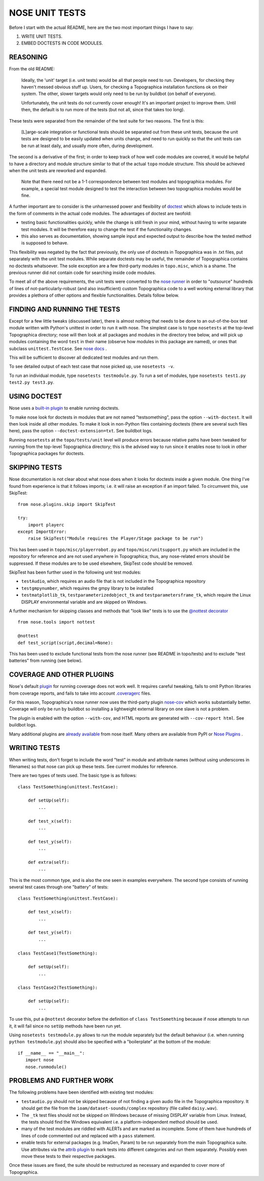 NOSE UNIT TESTS
===============

Before I start with the actual README, here are the two most important things I have to say:

1. WRITE UNIT TESTS.

2. EMBED DOCTESTS IN CODE MODULES.


REASONING
---------

From the old README:

   Ideally, the 'unit' target (i.e. unit tests) would be all that people
   need to run. Developers, for checking they haven't messed obvious
   stuff up. Users, for checking a Topographica installation functions ok
   on their system. The other, slower targets would only need to be run
   by buildbot (on behalf of everyone).
   
   Unfortunately, the unit tests do not currently cover enough! It's an
   important project to improve them. Until then, the default is to run
   more of the tests (but not all, since that takes too long).

These tests were separated from the remainder of the test suite for two reasons. The first is this:

   [L]arge-scale integration or functional tests should be
   separated out from these unit tests, because the unit tests are
   designed to be easily updated when units change, and need to run
   quickly so that the unit tests can be run at least daily, and usually
   more often, during development.

The second is a derivative of the first; in order to keep track of how well code modules are covered, it would be helpful to have a directory
and module structure similar to that of the actual ``topo`` module structure. This should be achieved when the unit tests are reworked and expanded.

   Note that there need not be a 1-1 correspondence between test modules
   and topographica modules.  For example, a special test module designed
   to test the interaction between two topographica modules would be
   fine.

A further important are to consider is the unharnessed power and flexibility of `doctest <http://docs.python.org/2/library/doctest.html>`_ which allows to include tests in the form of comments in the actual code modules. The advantages of doctest are twofold:

- testing basic functionalities quickly, while the change is still fresh in your mind, without having to write separate test modules. It will be
  therefore easy to change the test if the functionality changes.

- this also serves as documentation, showing sample input and expected output to describe how the tested method is supposed to behave.

This flexibility was negated by the fact that previously, the only use of doctests in Topographica was in .txt files, put separately with the unit
test modules. While separate doctests may be useful, the remainder of Topographica contains no doctests whatsoever. The sole exception are a few
third-party modules in ``topo.misc``, which is a shame. The previous runner did not contain code for searching inside code modules.

To meet all of the above requirements, the unit tests were converted to the `nose runner <https://nose.readthedocs.org/en/latest/index.html>`_
in order to "outsource" hundreds of lines of not-particularly-robust (and also insufficient) custom Topographica code to a well working external
library that provides a plethora of other options and flexible functionalities. Details follow below.


FINDING AND RUNNING THE TESTS
-----------------------------

Except for a few little tweaks (discussed later), there is almost nothing that needs to be done to an out-of-the-box test module written with Python's
unittest in order to run it with nose. The simplest case is to type ``nosetests`` at the top-level Topographica directory; nose will then look at all
packages and modules in the directory tree below, and will pick up modules containing the word ``test`` in their name (observe how modules in this
package are named), or ones that subclass ``unittest.TestCase``. See `nose docs <https://nose.readthedocs.org/en/latest/finding_tests.html>`_ .

This will be sufficient to discover all dedicated test modules and run them.

To see detailed output of each test case that nose picked up, use ``nosetests -v``.

To run an individual module, type ``nosetests testmodule.py``. To run a set of modules, type ``nosetests test1.py test2.py test3.py``.

USING DOCTEST
-------------

Nose uses a `built-in plugin <https://nose.readthedocs.org/en/latest/plugins/doctests.html>`_ to enable running doctests.

To make nose look for doctests in modules that are not named "testsomething", pass the option ``--with-doctest``. It will then look inside all other
modules. To make it look in non-Python files containing doctests (there are several such files here), pass the option ``--doctest-extension=txt``.
See buildbot logs.

Running ``nosetests`` at the ``topo/tests/unit`` level will produce errors because relative paths have been tweaked for running from the top-level
Topographica directory; this is the advised way to run since it enables nose to look in other Topographica packages for doctests.

SKIPPING TESTS
--------------

Nose documentation is not clear about what nose does when it looks for doctests inside a given module. One thing I've found from experience is that
it follows imports; i.e. it will raise an exception if an import failed. To circumvent this, use SkipTest::

   from nose.plugins.skip import SkipTest
   
   try:
       import playerc
   except ImportError:
       raise SkipTest("Module requires the Player/Stage package to be run")

This has been used in ``topo/misc/playerrobot.py`` and ``topo/misc/unitsupport.py`` which are included in the repository for reference and are not 
used anywhere in Topographica; thus, any nose-related errors should be suppressed. If these modules are to be used elsewhere, SkipTest code should
be removed.

SkipTest has been further used in the following unit test modules:

- ``testAudio``, which requires an audio file that is not included in the Topographica repository

- ``testgmpynumber``, which requires the gmpy library to be installed

- ``testmatplotlib_tk``, ``testparameterizedobject_tk`` and ``testparametersframe_tk``, which require the Linux DISPLAY environmental variable and
  are skipped on Windows.
  
A further mechanism for skipping classes and methods that "look like" tests is to use the `@nottest decorator <https://nose.readthedocs.org/en/latest/testing_tools.html?highlight=nottest#nose.tools.nottest>`_ ::

   from nose.tools import nottest
   
   @nottest
   def test_script(script,decimal=None):

This has been used to exclude functional tests from the nose runner (see README in topo/tests) and to exclude "test batteries" from running (see below).

COVERAGE AND OTHER PLUGINS
--------------------------

Nose's default `plugin <https://nose.readthedocs.org/en/latest/plugins/cover.html>`_ for running coverage does not work well. It requires careful
tweaking, fails to omit Python libraries from coverage reports, and fails to take into account `.coveragerc <http://nedbatchelder.com/code/coverage/config.html>`_ files.

For this reason, Topographica's nose runner now uses the third-party plugin `nose-cov <https://pypi.python.org/pypi/nose-cov>`_ which works
substantially better. Coverage will only be run by buildbot so installing a lightweight external library on one slave is not a problem.

The plugin is enabled with the option ``--with-cov``, and HTML reports are generated with ``--cov-report html``. See buildbot logs.

Many additional plugins are `already available <https://nose.readthedocs.org/en/latest/plugins/builtin.html>`_ from nose itself. Many others are
available from PyPI or `Nose Plugins <http://nose-plugins.jottit.com/>`_ .

WRITING TESTS
-------------

When writing tests, don't forget to include the word "test" in module and attribute names (without using underscores in filenames) so that nose
can pick up these tests. See current modules for reference.

There are two types of tests used. The basic type is as follows::

   class TestSomething(unittest.TestCase):
   
       def setUp(self):
           ...
   
       def test_x(self):
           ...
   
       def test_y(self):
           ...
   
       def extra(self):
           ...

This is the most common type, and is also the one seen in examples everywhere. The second type consists of running several test cases through
one "battery" of tests::

   class TestSomething(unittest.TestCase):
   
       def test_x(self):
           ...
   
       def test_y(self):
           ...
   
   class TestCase1(TestSomething):
   
       def setUp(self):
           ...
   
   class TestCase2(TestSomething):
   
       def setUp(self):
           ...
		   
To use this, put a ``@nottest`` decorator before the definition of ``class TestSomething`` because if nose attempts to run it, it will fail
since no ``setUp`` methods have been run yet.

Using ``nosetests testmodule.py`` allows to run the module separately but the default behaviour (i.e. when running ``python testmodule.py``) should
also be specified with a "boilerplate" at the bottom of the module::

   if __name__ == "__main__":
      import nose
      nose.runmodule()

PROBLEMS AND FURTHER WORK
-------------------------

The following problems have been identified with existing test modules:

- ``testaudio.py`` should not be skipped because of not finding a given audio file in the Topographica repository. It should get the file from the
  ``ioam/dataset-sounds/complex`` repository (file called ``daisy.wav``).

- The ``_tk`` test files should not be skipped on Windows because of missing DISPLAY variable from Linux. Instead, the tests should find the Windows
  equivalent i.e. a platform-independent method should be used.

- many of the test modules are riddled with ALERTs and are marked as incomplete. Some of them have hundreds of lines of code commented out and
  replaced with a ``pass`` statement.

- enable tests for external packages (e.g. ImaGen, Param) to be run separately from the main Topographica suite. Use attributes via the
  `attrib plugin <https://nose.readthedocs.org/en/latest/plugins/attrib.html>`_ to mark tests into different categories and run them separately. Possibly even move these tests to their respective packages.
  
Once these issues are fixed, the suite should be restructured as necessary and expanded to cover more of Topographica.